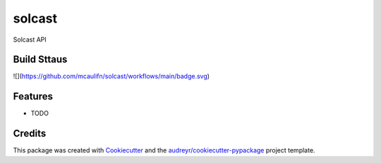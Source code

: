 =======
solcast
=======






Solcast API



Build Sttaus
------------
![](https://github.com/mcaulifn/solcast/workflows/main/badge.svg)

Features
--------

* TODO

Credits
-------

This package was created with Cookiecutter_ and the `audreyr/cookiecutter-pypackage`_ project template.

.. _Cookiecutter: https://github.com/audreyr/cookiecutter
.. _`audreyr/cookiecutter-pypackage`: https://github.com/audreyr/cookiecutter-pypackage
